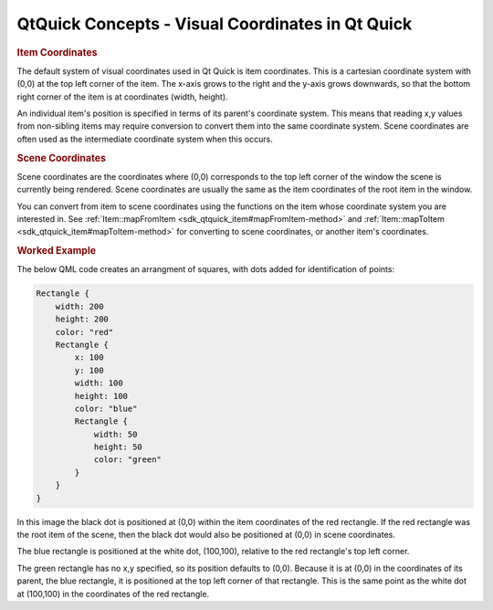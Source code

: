 .. _sdk_qtquick_concepts_-_visual_coordinates_in_qt_quick:
QtQuick Concepts - Visual Coordinates in Qt Quick
=================================================



.. rubric:: Item Coordinates
   :name: item-coordinates

The default system of visual coordinates used in Qt Quick is item
coordinates. This is a cartesian coordinate system with (0,0) at the top
left corner of the item. The x-axis grows to the right and the y-axis
grows downwards, so that the bottom right corner of the item is at
coordinates (width, height).

An individual item's position is specified in terms of its parent's
coordinate system. This means that reading x,y values from non-sibling
items may require conversion to convert them into the same coordinate
system. Scene coordinates are often used as the intermediate coordinate
system when this occurs.

.. rubric:: Scene Coordinates
   :name: scene-coordinates

Scene coordinates are the coordinates where (0,0) corresponds to the top
left corner of the window the scene is currently being rendered. Scene
coordinates are usually the same as the item coordinates of the root
item in the window.

You can convert from item to scene coordinates using the functions on
the item whose coordinate system you are interested in. See
:ref:`Item::mapFromItem <sdk_qtquick_item#mapFromItem-method>` and
:ref:`Item::mapToItem <sdk_qtquick_item#mapToItem-method>` for converting
to scene coordinates, or another item's coordinates.

.. rubric:: Worked Example
   :name: worked-example

The below QML code creates an arrangment of squares, with dots added for
identification of points:

.. code:: cpp

    Rectangle {
        width: 200
        height: 200
        color: "red"
        Rectangle {
            x: 100
            y: 100
            width: 100
            height: 100
            color: "blue"
            Rectangle {
                width: 50
                height: 50
                color: "green"
            }
        }
    }

|image0|

In this image the black dot is positioned at (0,0) within the item
coordinates of the red rectangle. If the red rectangle was the root item
of the scene, then the black dot would also be positioned at (0,0) in
scene coordinates.

The blue rectangle is positioned at the white dot, (100,100), relative
to the red rectangle's top left corner.

The green rectangle has no x,y specified, so its position defaults to
(0,0). Because it is at (0,0) in the coordinates of its parent, the blue
rectangle, it is positioned at the top left corner of that rectangle.
This is the same point as the white dot at (100,100) in the coordinates
of the red rectangle.

.. |image0| image:: /media/sdk/apps/qml/qtquick-visualcanvas-coordinates/images/visual-coordinates-example.png

